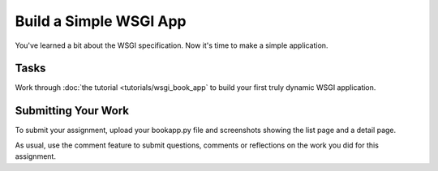 .. slideconf::
    :autoslides: False

***********************
Build a Simple WSGI App
***********************

.. slide:: Build a Simple WSGI App
    :level: 1

    This document contains no slides.

You've learned a bit about the WSGI specification.
Now it's time to make a simple application.

Tasks
=====

Work through :doc:`the tutorial <tutorials/wsgi_book_app` to build your first truly dynamic WSGI application.

Submitting Your Work
====================

To submit your assignment, upload your bookapp.py file and screenshots showing the list page and a detail page.

As usual, use the comment feature to submit questions, comments or reflections on the work you did for this assignment.